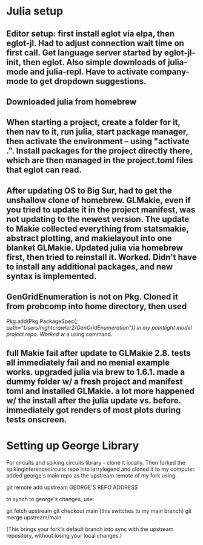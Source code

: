 * Julia setup
** Editor setup: first install eglot via elpa, then eglot-jl. Had to adjust connection wait time on first call. Get language server started by eglot-jl-init, then eglot. Also simple downloads of julia-mode and julia-repl. Have to activate company-mode to get dropdown suggestions. 
** Downloaded julia from homebrew
** When starting a project, create a folder for it, then nav to it, run julia, start package manager, then activate the environment -- using "activate .". Install packages for the project directly there, which are then managed in the project.toml files that eglot can read. 
** After updating OS to Big Sur, had to get the unshallow clone of homebrew. GLMakie, even if you tried to update it in the project manifest, was not updating to the newest version. The update to Makie collected everything from statsmakie, abstract plotting, and makielayout into one blanket GLMakie. Updated julia via homebrew first, then tried to reinstall it. Worked. Didn't have to install any additional packages, and new syntax is implemented. 
** GenGridEnumeration is not on Pkg. Cloned it from probcomp into home directory, then used 
   Pkg.add(Pkg.PackageSpec(; path="/Users/nightcrawler2/GenGridEnumeration")) in my pointlight model project repo. Worked w/ a using command. 


** full Makie fail after update to GLMakie 2.8. tests all immediately fail and no menial example works. upgraded julia via brew to 1.6.1. made a dummy folder w/ a fresh project and manifest toml and installed GLMakie. a lot more happened w/ the install after the julia update vs. before. immediately got renders of most plots during tests onscreen. 
* Setting up George Library
For circuits and spiking circuits library - clone it locally. Then forked the spikinginferencecircuits repo into larrylegend and cloned it to my computer. added george's main repo as the upstream remote of my fork using 

git remote add upstream GEORGE'S REPO ADDRESS

to synch to george's changes, use:

git fetch upstream
git checkout main (this switches to my main branch)
git merge upstream/main

(This brings your fork's default branch into sync with the upstream repository, without losing your local changes.)

